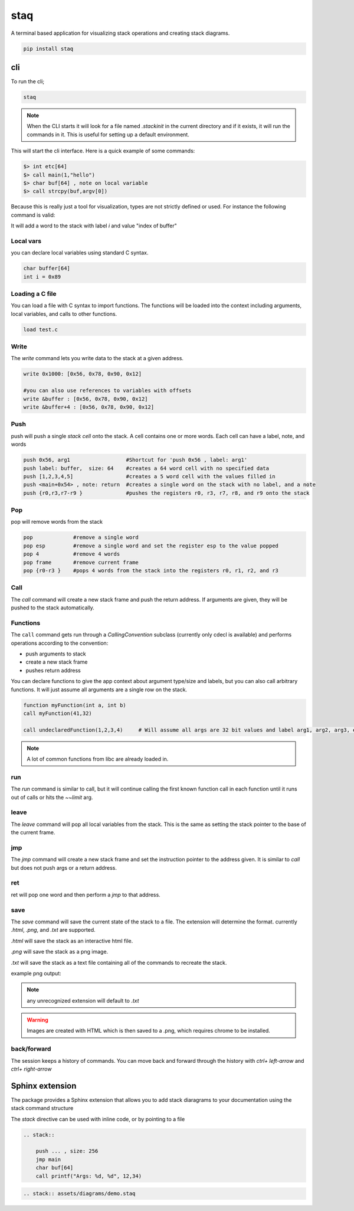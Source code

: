 staq
====

A terminal based application for visualizing stack operations and creating stack diagrams.


.. code::

    pip install staq 

cli
---

To run the cli; 

.. code:: 

    staq 


.. note:: When the CLI starts it will look for a file named `.stackinit` in the current directory and if it exists, it will run the commands in it.  This is useful for setting up a default environment.



This will start the cli interface. Here is a quick example of some commands: 

.. code:: 

    $> int etc[64] 
    $> call main(1,"hello")
    $> char buf[64] , note on local variable
    $> call strcpy(buf,argv[0])




.. image:: docs/assets/images/stack2.png


Because this is really just a tool for visualization, types are not strictly defined or used. For instance the following command is valid: 

.. code:; c 

    int i = index of buffer

It will add a word to the stack with label `i` and value "index of buffer"

Local vars
~~~~~~~~~~

you can declare local variables using standard C syntax.

.. code:: 

    char buffer[64]
    int i = 0x89

Loading a C file 
~~~~~~~~~~~~~~~~

You can load a file with C syntax to import functions. The functions will be loaded into the context including arguments, local variables, and calls to other functions.

.. code:: 

    load test.c


Write 
~~~~~

The `write` command lets you write data to the stack at a given address.

.. code:: 

    write 0x1000: [0x56, 0x78, 0x90, 0x12]

    #you can also use references to variables with offsets 
    write &buffer : [0x56, 0x78, 0x90, 0x12]
    write &buffer+4 : [0x56, 0x78, 0x90, 0x12]


Push 
~~~~

push will push a single `stack cell` onto the stack. A cell contains one or more words. Each cell can have a label, note, and words

.. code::

    push 0x56, arg1                  #Shortcut for 'push 0x56 , label: arg1'
    push label: buffer,  size: 64    #creates a 64 word cell with no specified data 
    push [1,2,3,4,5]                 #creates a 5 word cell with the values filled in 
    push <main+0x54> , note: return  #creates a single word on the stack with no label, and a note
    push {r0,r3,r7-r9 }              #pushes the registers r0, r3, r7, r8, and r9 onto the stack

Pop
~~~

pop will remove words from the stack 

.. code:: 

    pop             #remove a single word 
    pop esp         #remove a single word and set the register esp to the value popped
    pop 4           #remove 4 words 
    pop frame       #remove current frame 
    pop {r0-r3 }    #pops 4 words from the stack into the registers r0, r1, r2, and r3


Call 
~~~~

The `call` command will create a new stack frame and push the return address. If arguments are given, they will be pushed to the stack automatically.



Functions 
~~~~~~~~~

The ``call`` command gets run through a `CallingConvention` subclass (currently only cdecl is available) and performs operations according to the convention: 

- push arguments to stack 
- create a new stack frame 
- pushes return address 


You can declare functions to give the app context about argument type/size and labels, but you can also call arbitrary functions. It will just assume all arguments are a single row on the stack. 

.. code:: 

    function myFunction(int a, int b)
    call myFunction(41,32)

    call undeclaredFunction(1,2,3,4)     # Will assume all args are 32 bit values and label arg1, arg2, arg3, etc

.. note:: A lot of common functions from libc are already loaded in. 





run
~~~

The `run` command is similar to call, but it will continue calling the first known function call in each function until it runs out of calls or hits the `~~limit` arg. 


leave
~~~~~

The `leave` command will pop all local variables from the stack. This is the same as setting the stack pointer to the base of the current frame.


jmp
~~~

The `jmp` command will create a new stack frame and set the instruction pointer to the address given. It is similar to `call` but does not push args or a return address.

ret 
~~~

ret will pop one word and then perform a `jmp` to that address.


save 
~~~~

The `save` command will save the current state of the stack to a file. The extension will determine the format. currently `.html`, `.png`, and `.txt` are supported.

`.html` will save the stack as an interactive html file. 

`.png` will save the stack as a png image. 

`.txt` will save the stack as a text file containing all of the commands to recreate the stack.


example png output:


.. image:: docs/assets/images/stack3-out.png

.. note:: any unrecognized extension will default to `.txt`


.. warning:: Images are created with HTML which is then saved to a .png, which requires chrome to be installed. 


back/forward
~~~~~~~~~~~~

The session keeps a history of commands. You can move back and forward through the history with `ctrl+ left-arrow` and `ctrl+ right-arrow`



Sphinx extension
----------------

The package provides a Sphinx extension that allows you to add stack diaragrams to your documentation using the stack command structure



The `stack` directive can be used with inline code, or by pointing to a file 

.. code:: 

    .. stack:: 
        
        push ... , size: 256
        jmp main 
        char buf[64]
        call printf("Args: %d, %d", 12,34)

.. code::

    .. stack:: assets/diagrams/demo.staq 


